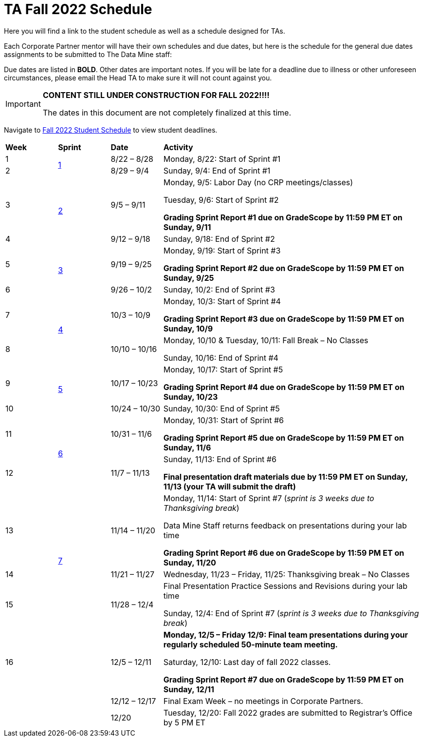 = TA Fall 2022 Schedule
Here you will find a link to the student schedule as well as a schedule designed for TAs. 

Each Corporate Partner mentor will have their own schedules and due dates, but here is the schedule for the general due dates assignments to be submitted to The Data Mine staff: 

Due dates are listed in *BOLD*. Other dates are important notes.
If you will be late for a deadline due to illness or other unforeseen circumstances, please email the Head TA to make sure it will not count against you.

[IMPORTANT]
====
*CONTENT STILL UNDER CONSTRUCTION FOR FALL 2022!!!!*

The dates in this document are not completely finalized at this time. 

====

Navigate to xref:student:fall2022/schedule.adoc[Fall 2022 Student Schedule] to view student deadlines.

[cols="^.^1,^.^1,^.^1,<.^5"]
|===

|*Week* |*Sprint* |*Date* ^.|*Activity*

|1
.2+|xref:fall2022/sprint1.adoc[1]
|8/22 – 8/28
|Monday, 8/22: Start of Sprint #1 



|2
|8/29 – 9/4
<.^|Sunday, 9/4: End of Sprint #1 


|3
.2+|xref:fall2022/sprint2.adoc[2]
|9/5 – 9/11
|Monday, 9/5:  Labor Day (no CRP meetings/classes)

Tuesday, 9/6: Start of Sprint #2 

*Grading Sprint Report #1 due on GradeScope by 11:59 PM ET on Sunday, 9/11*


|4
|9/12 – 9/18
<.^|Sunday, 9/18: End of Sprint #2


|5
.2+^|xref:fall2022/sprint3.adoc[3]
|9/19 – 9/25
|Monday, 9/19: Start of Sprint #3

 *Grading Sprint Report #2 due on GradeScope by 11:59 PM ET on Sunday, 9/25*


|6
|9/26 – 10/2
<.^|Sunday, 10/2: End of Sprint #3 


|7
.2+|xref:fall2022/sprint4.adoc[4]
|10/3 – 10/9	
|Monday, 10/3: Start of Sprint #4
 
*Grading Sprint Report #3 due on GradeScope by 11:59 PM ET on Sunday, 10/9*


|8
|10/10 – 10/16	
<.^|Monday, 10/10 & Tuesday, 10/11: Fall Break – No Classes 

Sunday, 10/16: End of Sprint #4

|9
.2+|xref:fall2022/sprint5.adoc[5]
|10/17 – 10/23
|Monday, 10/17: Start of Sprint #5

*Grading Sprint Report #4 due on GradeScope by 11:59 PM ET on Sunday, 10/23*

|10
|10/24 – 10/30	
<.^|Sunday, 10/30: End of Sprint #5


|11
.2+|xref:fall2022/sprint6.adoc[6]
|10/31 – 11/6	
|Monday, 10/31: Start of Sprint #6

*Grading Sprint Report #5 due on GradeScope by 11:59 PM ET on Sunday, 11/6*


|12
|11/7 – 11/13	
<.^|Sunday, 11/13: End of Sprint #6

*Final presentation draft materials due by 11:59 PM ET on Sunday, 11/13 (your TA will submit the draft)*

|13
.3+|xref:fall2022/sprint7.adoc[7]
|11/14 – 11/20	
|Monday, 11/14: Start of Sprint #7 (_sprint is 3 weeks due to Thanksgiving break_)

Data Mine Staff returns feedback on presentations during your lab time

*Grading Sprint Report #6 due on GradeScope by 11:59 PM ET on Sunday, 11/20*


|14
|11/21 – 11/27	
<.^|Wednesday, 11/23 – Friday, 11/25: Thanksgiving break – No Classes 


|15
|11/28 – 12/4
<.^|Final Presentation Practice Sessions and Revisions during your lab time

Sunday, 12/4: End of Sprint #7 (_sprint is 3 weeks due to Thanksgiving break_)


|16
|
|12/5 – 12/11
|*Monday, 12/5 – Friday 12/9: Final team presentations during your regularly scheduled 50-minute team meeting.* 

Saturday, 12/10: Last day of fall 2022 classes. 

*Grading Sprint Report #7 due on GradeScope by 11:59 PM ET on Sunday, 12/11*

|
|
|12/12 – 12/17	
|Final Exam Week – no meetings in Corporate Partners.

|
|
|12/20	
|Tuesday, 12/20: Fall 2022 grades are submitted to Registrar’s Office by 5 PM ET


|===